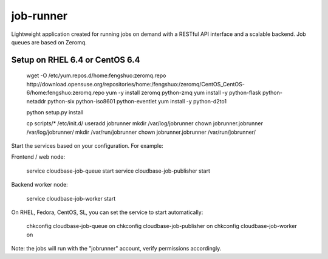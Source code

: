 job-runner
==========

Lightweight application created for running jobs on demand with a RESTful API interface and a scalable backend. Job queues are based on Zeromq.

Setup on RHEL 6.4 or CentOS 6.4
-------------------------------

 wget -O /etc/yum.repos.d/home:fengshuo:zeromq.repo http://download.opensuse.org/repositories/home:/fengshuo:/zeromq/CentOS_CentOS-6/home:fengshuo:zeromq.repo
 yum -y install zeromq python-zmq
 yum install -y python-flask python-netaddr python-six python-iso8601 python-eventlet
 yum install -y python-d2to1

 python setup.py install

 cp scripts/* /etc/init.d/
 useradd jobrunner
 mkdir /var/log/jobrunner
 chown jobrunner.jobrunner /var/log/jobrunner/ 
 mkdir /var/run/jobrunner
 chown jobrunner.jobrunner /var/run/jobrunner/ 

Start the services based on your configuration. For example:

Frontend / web node:

 service cloudbase-job-queue start
 service cloudbase-job-publisher start


Backend worker node:

 service cloudbase-job-worker start


On RHEL, Fedora, CentOS, SL, you can set the service to start automatically:

 chkconfig cloudbase-job-queue on
 chkconfig cloudbase-job-publisher on
 chkconfig cloudbase-job-worker on

Note: the jobs will run with the "jobrunner" account, verify permissions accordingly.


